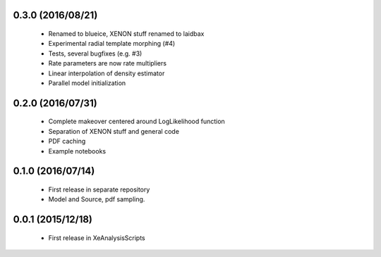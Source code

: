 ------------------
0.3.0 (2016/08/21)
------------------

 * Renamed to blueice, XENON stuff renamed to laidbax
 * Experimental radial template morphing (#4)
 * Tests, several bugfixes (e.g. #3)
 * Rate parameters are now rate multipliers
 * Linear interpolation of density estimator
 * Parallel model initialization

------------------
0.2.0 (2016/07/31)
------------------

 * Complete makeover centered around LogLikelihood function
 * Separation of XENON stuff and general code
 * PDF caching
 * Example notebooks

------------------
0.1.0 (2016/07/14)
------------------

 * First release in separate repository
 * Model and Source, pdf sampling.

------------------
0.0.1 (2015/12/18)
------------------

 * First release in XeAnalysisScripts
